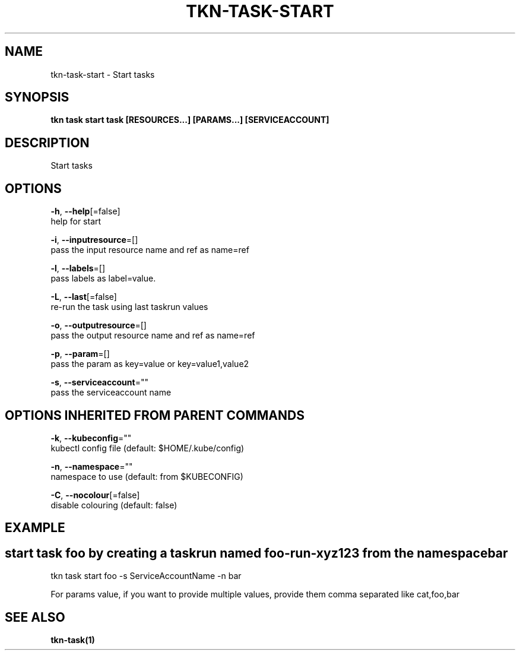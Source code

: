 .TH "TKN\-TASK\-START" "1" "" "Auto generated by spf13/cobra" "" 
.nh
.ad l


.SH NAME
.PP
tkn\-task\-start \- Start tasks


.SH SYNOPSIS
.PP
\fBtkn task start task [RESOURCES...] [PARAMS...] [SERVICEACCOUNT]\fP


.SH DESCRIPTION
.PP
Start tasks


.SH OPTIONS
.PP
\fB\-h\fP, \fB\-\-help\fP[=false]
    help for start

.PP
\fB\-i\fP, \fB\-\-inputresource\fP=[]
    pass the input resource name and ref as name=ref

.PP
\fB\-l\fP, \fB\-\-labels\fP=[]
    pass labels as label=value.

.PP
\fB\-L\fP, \fB\-\-last\fP[=false]
    re\-run the task using last taskrun values

.PP
\fB\-o\fP, \fB\-\-outputresource\fP=[]
    pass the output resource name and ref as name=ref

.PP
\fB\-p\fP, \fB\-\-param\fP=[]
    pass the param as key=value or key=value1,value2

.PP
\fB\-s\fP, \fB\-\-serviceaccount\fP=""
    pass the serviceaccount name


.SH OPTIONS INHERITED FROM PARENT COMMANDS
.PP
\fB\-k\fP, \fB\-\-kubeconfig\fP=""
    kubectl config file (default: $HOME/.kube/config)

.PP
\fB\-n\fP, \fB\-\-namespace\fP=""
    namespace to use (default: from $KUBECONFIG)

.PP
\fB\-C\fP, \fB\-\-nocolour\fP[=false]
    disable colouring (default: false)


.SH EXAMPLE

.SH start task foo by creating a taskrun named "foo\-run\-xyz123" from the namespace "bar"
.PP
tkn task start foo \-s ServiceAccountName \-n bar

.PP
For params value, if you want to provide multiple values, provide them comma separated
like cat,foo,bar


.SH SEE ALSO
.PP
\fBtkn\-task(1)\fP
